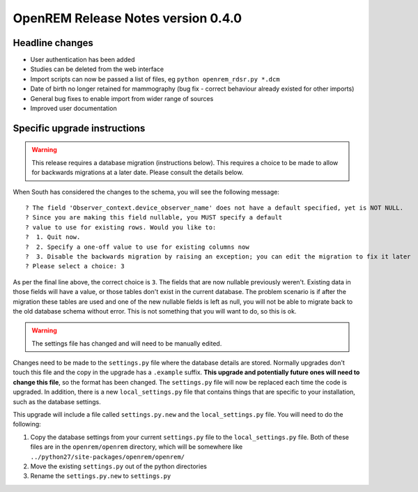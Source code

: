 OpenREM Release Notes version 0.4.0
***********************************

Headline changes
================================
* User authentication has been added
* Studies can be deleted from the web interface
* Import scripts can now be passed a list of files, eg ``python openrem_rdsr.py *.dcm``
* Date of birth no longer retained for mammography (bug fix - correct behaviour already existed for other imports)
* General bug fixes to enable import from wider range of sources
* Improved user documentation

Specific upgrade instructions
=============================

..      Warning::
        
        This release requires a database migration (instructions below). This requires a choice to be made 
        to allow for backwards migrations at a later date. Please consult the details below.

When South has considered the changes to the schema, you will see the following message::
    
 ? The field 'Observer_context.device_observer_name' does not have a default specified, yet is NOT NULL.
 ? Since you are making this field nullable, you MUST specify a default
 ? value to use for existing rows. Would you like to:
 ?  1. Quit now.
 ?  2. Specify a one-off value to use for existing columns now
 ?  3. Disable the backwards migration by raising an exception; you can edit the migration to fix it later
 ? Please select a choice: 3

As per the final line above, the correct choice is ``3``. The fields that are now
nullable previously weren't. Existing data in those fields will have a value, or those
tables don't exist in the current database. The problem scenario is if after
the migration these tables are used and one of the new nullable fields is left as null,
you will not be able to migrate back to the old database schema without error.
This is not something that you will want to do, so this is ok.

..      Warning::

        The settings file has changed and will need to be manually edited.

Changes need to be made to the ``settings.py`` file where the database details are stored.
Normally upgrades don't touch this file and the copy in the upgrade has a ``.example`` suffix.
**This upgrade and potentially future ones will need to change this file**, so the 
format has been changed. The ``settings.py`` file will now be replaced
each time the code is upgraded. In addition, there is a new ``local_settings.py``
file that contains things that are specific to your installation, such as the
database settings.

This upgrade will include a file called ``settings.py.new`` and the ``local_settings.py``
file. You will need to do the following:

#. Copy the database settings from your current ``settings.py`` file to the ``local_settings.py`` file. Both of these files are in the ``openrem/openrem`` directory, which will be somewhere like ``../python27/site-packages/openrem/openrem/``
#. Move the existing ``settings.py`` out of the python directories
#. Rename the ``settings.py.new`` to ``settings.py``


